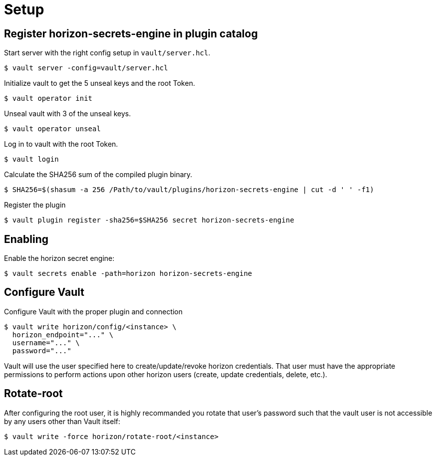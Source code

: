 = Setup

== Register horizon-secrets-engine in plugin catalog
Start server with the right config setup in `vault/server.hcl`. 
[source, shell]
----
$ vault server -config=vault/server.hcl
----

Initialize vault to get the 5 unseal keys and the root Token.
[source, shell]
----
$ vault operator init
----

Unseal vault with 3 of the unseal keys.
[source, shell]
----
$ vault operator unseal
----

Log in to vault with the root Token.
[source, shell]
----
$ vault login
----

Calculate the SHA256 sum of the compiled plugin binary.
[source, shell]
----
$ SHA256=$(shasum -a 256 /Path/to/vault/plugins/horizon-secrets-engine | cut -d ' ' -f1)
----

Register the plugin
[source, shell]
----
$ vault plugin register -sha256=$SHA256 secret horizon-secrets-engine
----


== Enabling 
Enable the horizon secret engine: 
[source, shell]
----
$ vault secrets enable -path=horizon horizon-secrets-engine
----

== Configure Vault
Configure Vault with the proper plugin and connection
[source, shell]
----
$ vault write horizon/config/<instance> \
  horizon_endpoint="..." \
  username="..." \
  password="..."
----
Vault will use the user specified here to create/update/revoke horizon credentials. That user must have the appropriate permissions to perform actions upon other horizon users (create, update credentials, delete, etc.).

== Rotate-root
After configuring the root user, it is highly recommanded you rotate that user's password such that the vault user is not accessible by any users other than Vault itself:
[source, shell]
----
$ vault write -force horizon/rotate-root/<instance>
----
